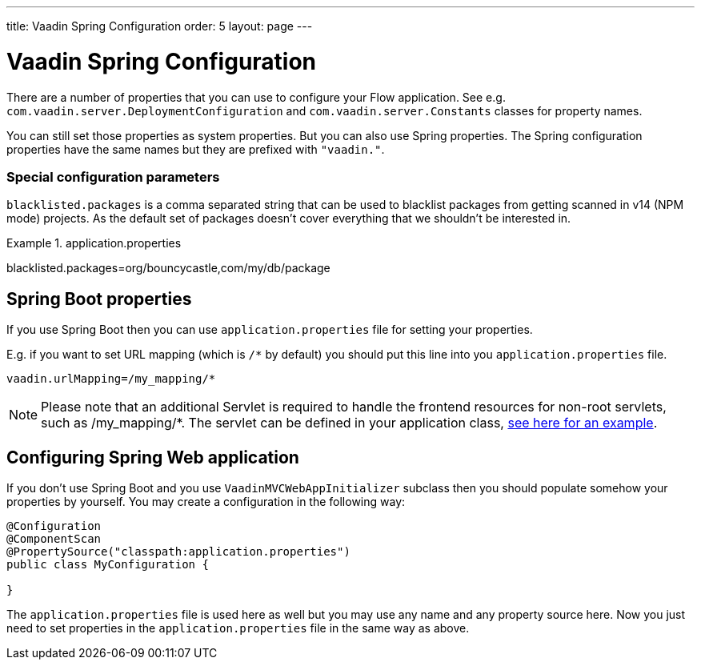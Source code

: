 ---
title: Vaadin Spring Configuration
order: 5
layout: page
---

ifdef::env-github[:outfilesuffix: .asciidoc]

= Vaadin Spring Configuration

There are a number of properties that you can use to configure your Flow application.
See e.g. `com.vaadin.server.DeploymentConfiguration`
and `com.vaadin.server.Constants` classes for property names.

You can still set those properties as system properties. But you can also
use Spring properties. The Spring configuration properties have the same 
names but they are prefixed with `"vaadin."`.

=== Special configuration parameters

`blacklisted.packages` is a comma separated string that can be used to blacklist packages from getting scanned in v14
(NPM mode) projects. As the default set of packages doesn't cover everything that we shouldn't be interested in.

.application.properties
[source, properties]
====
blacklisted.packages=org/bouncycastle,com/my/db/package
====

== Spring Boot properties

If you use Spring Boot then you can use `application.properties` file for
setting your properties.

E.g. if you want to set URL mapping (which is `/*` by default) you should put
this line into you `application.properties` file.

[source,ini]
----
vaadin.urlMapping=/my_mapping/*
----

[NOTE]
Please note that an additional Servlet is required to handle the frontend resources for non-root servlets, such as /my_mapping/*. The servlet can be defined in your application class, https://raw.githubusercontent.com/vaadin/flow-and-components-documentation/master/tutorial-servlet-spring-boot/src/main/java/org/vaadin/tutorial/spring/Application.java[see here for an example].

== Configuring Spring Web application

If you don't use Spring Boot and you use `VaadinMVCWebAppInitializer` subclass then 
you should populate somehow your properties by yourself.
You may create a configuration in the following way:

[source,java]
----
@Configuration
@ComponentScan
@PropertySource("classpath:application.properties")
public class MyConfiguration {

}
----

The `application.properties` file is used here as well but you may use any name 
and any property source here.
Now you just need to set properties in the `application.properties` file in the same way as above.
